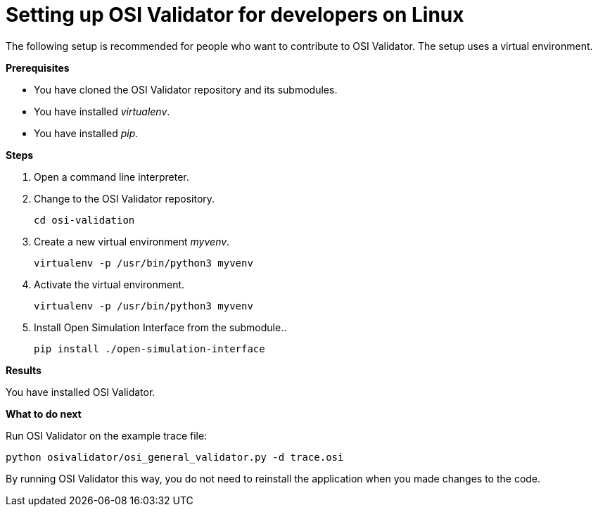= Setting up OSI Validator for developers on Linux

The following setup is recommended for people who want to contribute to OSI Validator.
The setup uses a virtual environment.

**Prerequisites**

* You have cloned the OSI Validator repository and its submodules.
* You have installed _virtualenv_.
* You have installed _pip_.

**Steps**

. Open a command line interpreter.
. Change to the OSI Validator repository.
+
[source]
----
cd osi-validation
----
+
. Create a new virtual environment _myvenv_.
+
[source]
----
virtualenv -p /usr/bin/python3 myvenv
----
+
. Activate the virtual environment.
+
[source]
----
virtualenv -p /usr/bin/python3 myvenv
----
+
. Install Open Simulation Interface from the submodule..
+
[source]
----
pip install ./open-simulation-interface
----

**Results**

You have installed OSI Validator.

**What to do next**

Run OSI Validator on the example trace file:

[source]
----
python osivalidator/osi_general_validator.py -d trace.osi
----

By running OSI Validator this way, you do not need to reinstall the application when you made changes to the code.